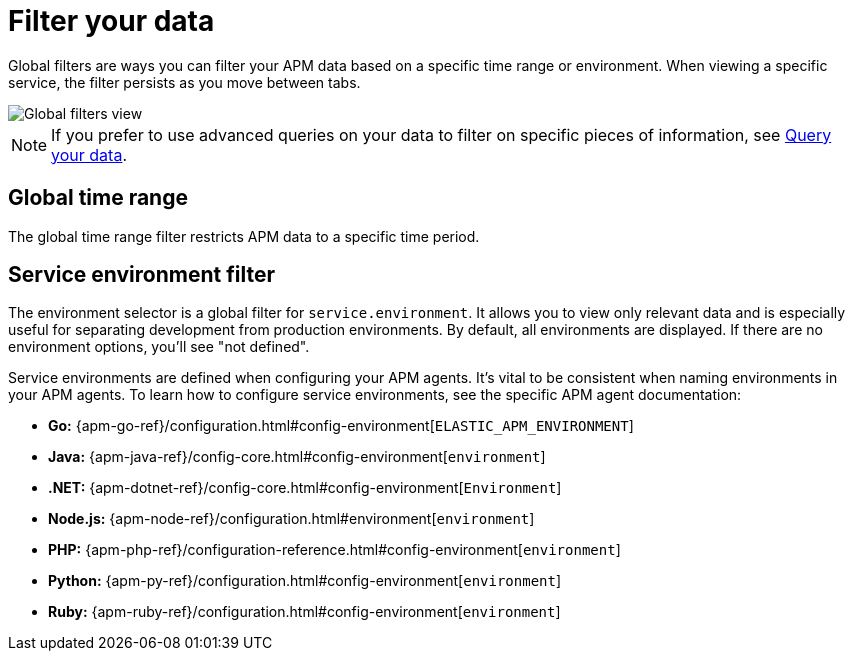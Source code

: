[[observability-apm-filter-your-data]]
= Filter your data

// :keywords: serverless, observability, how-to

Global filters are ways you can filter your APM data based on a specific
time range or environment. When viewing a specific service, the filter persists
as you move between tabs.

[role="screenshot"]
image::images/filters/global-filters.png[Global filters view]

[NOTE]
====
If you prefer to use advanced queries on your data to filter on specific pieces
of information, see <<observability-apm-query-your-data,Query your data>>.
====

[discrete]
[[observability-apm-filter-your-data-global-time-range]]
== Global time range

The global time range filter restricts APM data to a specific time period.

[discrete]
[[observability-apm-filter-your-data-service-environment-filter]]
== Service environment filter

The environment selector is a global filter for `service.environment`.
It allows you to view only relevant data and is especially useful for separating development from production environments.
By default, all environments are displayed. If there are no environment options, you'll see "not defined".

Service environments are defined when configuring your APM agents.
It's vital to be consistent when naming environments in your APM agents.
To learn how to configure service environments, see the specific APM agent documentation:

* **Go:** {apm-go-ref}/configuration.html#config-environment[`ELASTIC_APM_ENVIRONMENT`]
* **Java:** {apm-java-ref}/config-core.html#config-environment[`environment`]
* **.NET:** {apm-dotnet-ref}/config-core.html#config-environment[`Environment`]
* **Node.js:** {apm-node-ref}/configuration.html#environment[`environment`]
* **PHP:** {apm-php-ref}/configuration-reference.html#config-environment[`environment`]
* **Python:** {apm-py-ref}/configuration.html#config-environment[`environment`]
* **Ruby:** {apm-ruby-ref}/configuration.html#config-environment[`environment`]

// * **iOS agent:** _Not yet supported_

// * **Real User Monitoring:** [`environment`]({apm-rum-ref}/configuration.html#environment)
